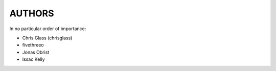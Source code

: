 AUTHORS
=======

In no particular order of importance:

* Chris Glass (chrisglass)
* fivethreeo
* Jonas Obrist
* Issac Kelly
